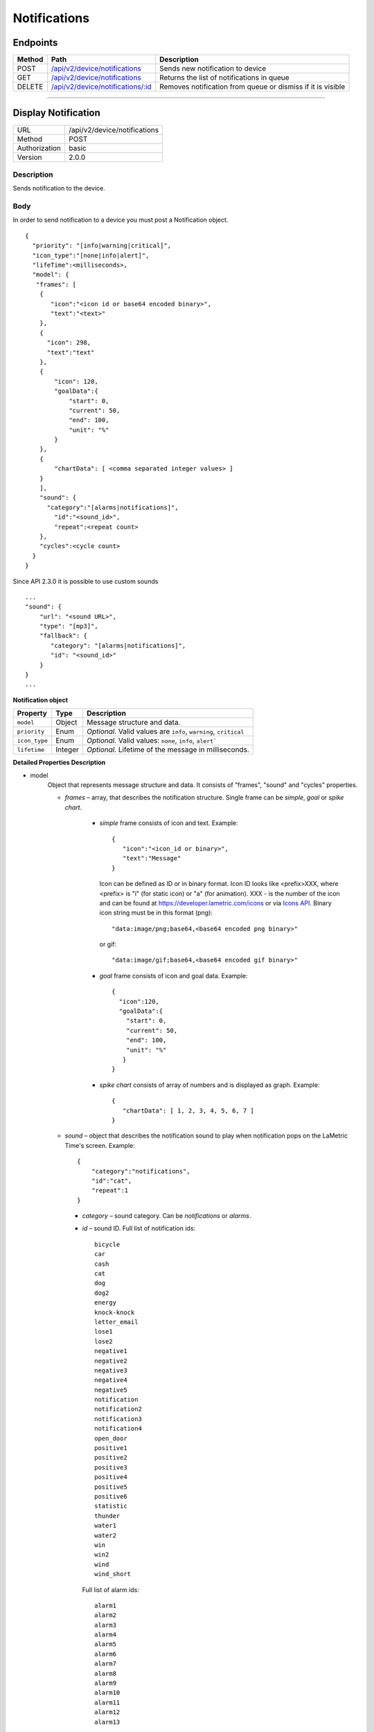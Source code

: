 .. device-notifications

Notifications
=============

Endpoints
---------

=========  =======================================================================  ========================================
Method     Path                                                                     Description
=========  =======================================================================  ========================================
POST       `/api/v2/device/notifications <#display-notification>`_                  Sends new notification to device
GET        `/api/v2/device/notifications <#get-notification-queue>`_                Returns the list of notifications in queue
DELETE     `/api/v2/device/notifications/:id <#cancel-or-dismiss-notification>`_    Removes notification from queue or
                                                                                    dismiss if it is visible
=========  =======================================================================  ========================================

----

Display Notification
--------------------

==============  ===============================================
URL             /api/v2/device/notifications
Method          POST
Authorization   basic
Version         2.0.0
==============  ===============================================

Description
^^^^^^^^^^^
Sends notification to the device.

Body
^^^^
In order to send notification to a device you must post a Notification object.
::

        {
          "priority": "[info|warning|critical]",
          "icon_type":"[none|info|alert]",
          "lifeTime":<milliseconds>,
          "model": {
           "frames": [
            {
               "icon":"<icon id or base64 encoded binary>",
               "text":"<text>"
            },
            {
              "icon": 298,
              "text":"text"
            },
            {
                "icon": 120,
                "goalData":{
                    "start": 0,
                    "current": 50,
                    "end": 100,
                    "unit": "%"
                }
            },
            {
                "chartData": [ <comma separated integer values> ]
            }
            ],
            "sound": {
              "category":"[alarms|notifications]",
                "id":"<sound_id>",
                "repeat":<repeat count>
            },
            "cycles":<cycle count>
          }
        }

Since API 2.3.0 it is possible to use custom sounds
::
    ...
    "sound": {
        "url": "<sound URL>",
        "type": "[mp3]",
        "fallback": {
           "category": "[alarms|notifications]",
           "id": "<sound_id>"
        }
    }
    ...


**Notification object**

====================  ===============  ===========================================================
Property              Type             Description
====================  ===============  ===========================================================
``model``             Object           Message structure and data.
``priority``          Enum             *Optional.* Valid values are ``info``, ``warning``, ``critical``
``icon_type``         Enum             *Optional.* Valid values: ``none``, ``info``, ``alert```
``lifetime``          Integer          *Optional.* Lifetime of the message in milliseconds.
====================  ===============  ===========================================================

**Detailed Properties Description**

- model
   Object that represents message structure and data. It consists of "frames", "sound" and "cycles" properties.

   - *frames* – array, that describes the notification structure. Single frame can be *simple*, *goal* or *spike chart*.

      - *simple* frame consists of icon and text. Example::

         {
            "icon":"<icon_id or binary>",
            "text":"Message"
         }

        Icon can be defined as ID or in binary format.
        Icon ID looks like <prefix>XXX, where <prefix> is "i" (for static icon) or "a" (for animation). XXX - is the number of the icon and can be found at https://developer.lametric.com/icons or via `Icons API <cloud-icons.html>`_.
        Binary icon string must be in this format (png)::

           "data:image/png;base64,<base64 encoded png binary>"

        or gif::

           "data:image/gif;base64,<base64 encoded gif binary>"

      - *goal* frame consists of icon and goal data. Example::

         {
           "icon":120,
           "goalData":{
             "start": 0,
             "current": 50,
             "end": 100,
             "unit": "%"
            }
         }

      - *spike chart* consists of array of numbers and is displayed as graph. Example::

         {
            "chartData": [ 1, 2, 3, 4, 5, 6, 7 ]
         }



   - *sound* – object that describes the notification sound to play when notification pops on the LaMetric Time's screen. Example::

      {
          "category":"notifications",
          "id":"cat",
          "repeat":1
      }

     - *category* – sound category. Can be *notifications* or *alarms*.
     - *id* – sound ID. Full list of notification ids::

		bicycle
		car
		cash
		cat
		dog
		dog2
		energy
		knock-knock
		letter_email
		lose1
		lose2
		negative1
		negative2
		negative3
		negative4
		negative5
		notification
		notification2
		notification3
		notification4
		open_door
		positive1
		positive2
		positive3
		positive4
		positive5
		positive6
		statistic
		thunder
		water1
		water2
		win
		win2
		wind
		wind_short

       Full list of alarm ids::

		alarm1
		alarm2
		alarm3
		alarm4
		alarm5
		alarm6
		alarm7
		alarm8
		alarm9
		alarm10
		alarm11
		alarm12
		alarm13

     - *repeat* – defines the number of times sound must be played. If set to 0 sound will be played until notification is dismissed. By default the value is set to 1.

     Since API 2.3.0 Sound object can also look like this:: 

      {
          "url":"<URL of an mp3 file>",
          "type":"mp3",
          "fallback": { 
              "category" : "notifications",
              "id" : "cat"
          }
      }

     - *url* - can be any URL to the MP3 file. Currently we support the following audio formats:
      - Sample Rate: 44100, 32000, 24000, 22050, 16000, 12000, 11025, 8000
      - Channels: mono or stereo
      - Sample Size: 16bit
     - *type* - is an optional property, defines a type of the audio file. Currently *mp3* is supported. 
       If it is missing, device will try to detect the media type using Content-Type HTTP header.
     - *fallback* - object defines a built-in sound to play in case if there are any issues playing MP3 from the URL.
    
   - *cycles* – the number of times message should be displayed. If *cycles* is set to 0, notification will stay on the screen until user dismisses it manually or you can dismiss it via the API (DELETE /api/v2/device/notifications/:id). By default it is set to 1.

- priority
   Priority of the message

   - *info* – this priority means that notification will be displayed on the same "level" as all other notifications on the device that come from apps (for example facebook app). This notification will not be shown when screensaver is active. By default message is sent with "info" priority. This level of notification should be used for notifications like news, weather, temperature, etc.

   - *warning* – notifications with this priority will interrupt ones sent with lower priority ("info"). Should be used to notify the user about something important but not critical. For example, events like "someone is coming home" should use this priority when sending notifications from smart home.

   - *critical* – the most important notifications. Interrupts notification with priority *info* or *warning* and is displayed even if screensaver is active. Use with care as these notifications can pop in the middle of the night. Must be used only for really important notifications like notifications from smoke detectors, water leak sensors, etc. Use it for events that require human interaction immediately.

- icon_type
    Represents the nature of notification.

    - *none* – no notification icon will be shown.
    - *info* – "i" icon will be displayed prior to the notification. Means that notification contains information, no need to take actions on it.
    - *alert* – "!!!" icon will be displayed prior to the notification. Use it when you want the user to pay attention to that notification as it indicates that something bad happened and user must take immediate action.

- lifetime
    The time notification lives in queue to be displayed in milliseconds. Default lifetime is 2 minutes. If notification stayed in queue for longer than *lifetime* milliseconds – it will not be displayed.


Response
^^^^^^^^
Returns success object with notification id.
::

    {
      "success": {
        "id": "<notification id>"
      }
    }


Example 1. Send notification
^^^^^^^^^^^^^^^^^^^^^^^^^^^^

**Request**

REST::

    POST https://<device ip address>:4343/api/v2/device/notifications

    Authorization: Basic <Base64("dev:<device API key>")>
    Content-Type: application/json
    Accept: applciation/json

    {
        "priority": "warning",
        "model": {
            "cycles": 1,
            "frames": [
               {
                  "icon": "data:image/png;base64,iVBORw0KGgoAAAANSUhEUgAAAAgAAAAICAYAAADED76LAAAAUklEQVQYlWNUVFBgYGBgYBC98uE/AxJ4rSPAyMDAwMCETRJZjAnGgOlAZote+fCfCV0nOmA0+yKAYTwygJuAzQoGBgYGRkUFBQZ0dyDzGQl5EwCTESNpFb6zEwAAAABJRU5ErkJggg==",
                  "text": "HELLO!"
               }
            ],
            "sound": {
                "category": "notifications",
                "id": "cat"
            }
        }
    }


cURL::

      $ curl -X POST -H -u "dev" -k \
        -H "Accept: application/json" \
        -H "Content-Type: application/json" \
        -d '{
            "priority": "warning",
            "model": {
                "cycles": 1,
                "frames": [
                {
                    "icon": "data:image/png;base64,iVBORw0KGgoAAAANSUhEUgAAAAgAAAAICAYAAADED76LAAAAUklEQVQYlWNUVFBgYGBgYBC98uE/AxJ4rSPAyMDAwMCETRJZjAnGgOlAZote+fCfCV0nOmA0+yKAYTwygJuAzQoGBgYGRkUFBQZ0dyDzGQl5EwCTESNpFb6zEwAAAABJRU5ErkJggg==",
                    "text": "HELLO!"
                } ],
                "sound": {
                    "category": "notifications",
                    "id": "cat"
                }
            }
        }' \
        https://<device ip address>:4343/api/v2/device/notifications
      $ Enter host password for user 'dev': <device API key>

**Response**
::

  HTTP/1.1 200 OK

  { "success": { "id": "1" } }


Example 2. Send notification with custom sound
^^^^^^^^^^^^^^^^^^^^^^^^^^^^^^^^^^^^^^^^^^^^^^

REST::

    POST https://<device IP address>:4343/api/v2/device/notifications

    Authorization: Basic <Base64("dev:<device API key>")>
    Content-Type: application/json
    Accept: application/json

    {
        "priority": "warning",
        "icon_type": "info",
        "model": {
            "cycles": 1,
            "frames": [
               {
                  "icon": "data:image/png;base64,iVBORw0KGgoAAAANSUhEUgAAAAgAAAAICAYAAADED76LAAAAUklEQVQYlWNUVFBgYGBgYBC98uE/AxJ4rSPAyMDAwMCETRJZjAnGgOlAZote+fCfCV0nOmA0+yKAYTwygJuAzQoGBgYGRkUFBQZ0dyDzGQl5EwCTESNpFb6zEwAAAABJRU5ErkJggg==",
                  "text": "SOUND IS PLAYING!"
               }
            ],
            "sound": {
                "url":"https://dl.espressif.com/dl/audio/gs-16b-2c-44100hz.mp3",
                "fallback": {
                    "category": "notifications",
                    "id": "cat"
                }
            }
        }    
    }

cURL::

    curl --request POST 'https://<device IP address>:4343/api/v2/device/notifications' \
    -u "dev:<device API key>" -k \
    --header 'Accept: application/json' \
    --header 'Content-Type: application/json' \
    --data-raw '{
      "priority": "warning",
      "icon_type":"info",
      "model": {
          "cycles": 1,
          "frames": [
              {
                "icon":"data:image/png;base64,iVBORw0KGgoAAAANSUhEUgAAAAgAAAAICAYAAADED76LAAAAUklEQVQYlWNUVFBgYGBgYBC98uE/AxJ4rSPAyMDAwMCETRJZjAnGgOlAZote+fCfCV0nOmA0+yKAYTwygJuAzQoGBgYGRkUFBQZ0dyDzGQl5EwCTESNpFb6zEwAAAABJRU5ErkJggg==",
                "text":"SOUND IS PLAYING!"
              }
          ],
          "sound": {
            "url": "https://dl.espressif.com/dl/audio/gs-16b-2c-44100hz.mp3",
            "fallback" : {              
                "category": "notifications",
                "id": "cat"
            }
          }
        }
      }'

**Response**
::

  HTTP/1.1 200 OK

  { "success" : { "id" : "5" } }

----

Get Notification Queue
----------------------

==============  ===============================================
URL             /api/v2/device/notifications
Method          GET
Authorization   basic
Version         2.0.0
==============  ===============================================

Description
^^^^^^^^^^^
Returns the list of all notifications in the queue. Notifications with higher priority will be first in the list.


Response
^^^^^^^^
Returns array of *Notification* objects with additional fields like *created*, *exporation_date* and *type*.
::

    [
      {
        "id": "<id>",
        "type": "[internal|external]",
        "priority": "[info|warning|critical]",
        "created": "<isotime>",
        "expiration_date": "<isotime>",
        "model": {...}
      }
    ]

===================  =================  ==========================================================================
Property             Type                 Description
===================  =================  ==========================================================================
``id``               String             Notification id
``type``             Enum               Notification type: ``internal`` or ``external``.
                                         - ``External`` ones come from API
                                         - ``Internal`` ones come from native LaMetric Time apps
``priority``         Enum               Notification priority:
                                         - ``info`` - put into notification queue along with internal notifications
                                         - ``warning`` - has higher priority than internal notifications
                                         - ``critical`` - interrupts other notifications and wakes the device from
                                        sleep (when screensaver is running)
``created``          String             Time when notification was created in ISO format.
``expiration_date``  String             Time when notification expires in ISO format.
===================  =================  ==========================================================================

Example
^^^^^^^
**Request**

REST::

    GET https://<device ip address>:4343/api/v2/device/notifications

    Accept: application/json


cURL::

    $ curl -X GET -H -k -u "dev" \
      -H "Accept: application/json" \
      https://<device ip address>:4343/api/v2/device/notifications
    $ Enter host password for user 'dev': <device API key>

**Response**

::

  HTTP/1.1 200 OK
    
  [
    {
      "id": "50",
      "type": "external",
      "priority": "info",
      "created": "2016-06-28T14:52:55",
      "expiration_date": "2016-06-28T14:54:55",
      "model": {
        "frames": [
          {
            "text": "HI!"
          }
        ]
      }
    }
  ]


----


Cancel or Dismiss a Notification
--------------------------------

==============  ===============================================
URL             /api/v2/device/notifications/:id
Method          DELETE
Authorization   basic
Version         2.0.0
==============  ===============================================

Description
^^^^^^^^^^^
Removes notification from the queue or in case if it is already visible - dismisses it.


Response
^^^^^^^^
Returns object with result.
::

    {
      "success": true
    }

or ::

    {
      "errors": [
        {
            "message": "<error message>"
        }
      ]
    }

Example
^^^^^^^

**Request**

REST::

    DELETE https://<device ip address>:4343/api/v2/device/notifications/5

cURL::

    $ curl -X DELETE -u "dev" -k https://<device ip address>:4343/api/v2/device/notifications/5
    $ Enter host password for user 'dev': <device API key>

**Response**
::

  HTTP/1.1 200 OK
  
  {
    "success": true
  }
